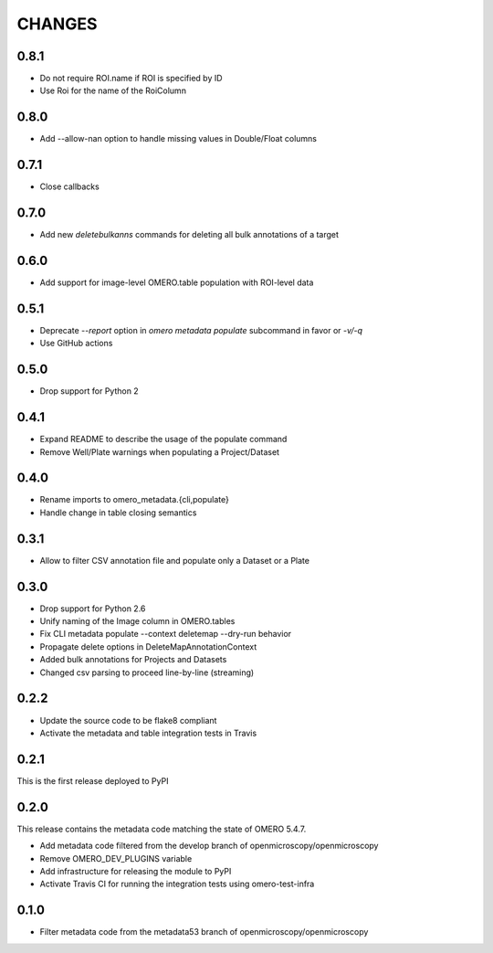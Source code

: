 CHANGES
=======

0.8.1
-----

* Do not require ROI.name if ROI is specified by ID
* Use Roi for the name of the RoiColumn

0.8.0
-----

* Add --allow-nan option to handle missing values in Double/Float columns

0.7.1
-----

* Close callbacks

0.7.0
-----

* Add new `deletebulkanns` commands for deleting all bulk annotations of a target

0.6.0
-----

* Add support for image-level OMERO.table population with ROI-level data

0.5.1
-----

* Deprecate `--report` option in `omero metadata populate` subcommand in favor or `-v/-q`
* Use GitHub actions

0.5.0
-----

* Drop support for Python 2

0.4.1
-----

* Expand README to describe the usage of the populate command
* Remove Well/Plate warnings when populating a Project/Dataset

0.4.0
-----

* Rename imports to omero_metadata.{cli,populate}
* Handle change in table closing semantics

0.3.1
-----

* Allow to filter CSV annotation file and populate only a Dataset or a Plate

0.3.0
-----

* Drop support for Python 2.6
* Unify naming of the Image column in OMERO.tables
* Fix CLI metadata populate --context deletemap --dry-run behavior
* Propagate delete options in DeleteMapAnnotationContext
* Added bulk annotations for Projects and Datasets
* Changed csv parsing to proceed line-by-line (streaming)


0.2.2
-----

* Update the source code to be flake8 compliant
* Activate the metadata and table integration tests in Travis

0.2.1
-----

This is the first release deployed to PyPI

0.2.0
-----

This release contains the metadata code matching the state of OMERO 5.4.7.

* Add metadata code filtered from the develop branch of
  openmicroscopy/openmicroscopy
* Remove OMERO_DEV_PLUGINS variable
* Add infrastructure for releasing the module to PyPI
* Activate Travis CI for running the integration tests using omero-test-infra

0.1.0
-----

* Filter metadata code from the metadata53 branch of
  openmicroscopy/openmicroscopy
